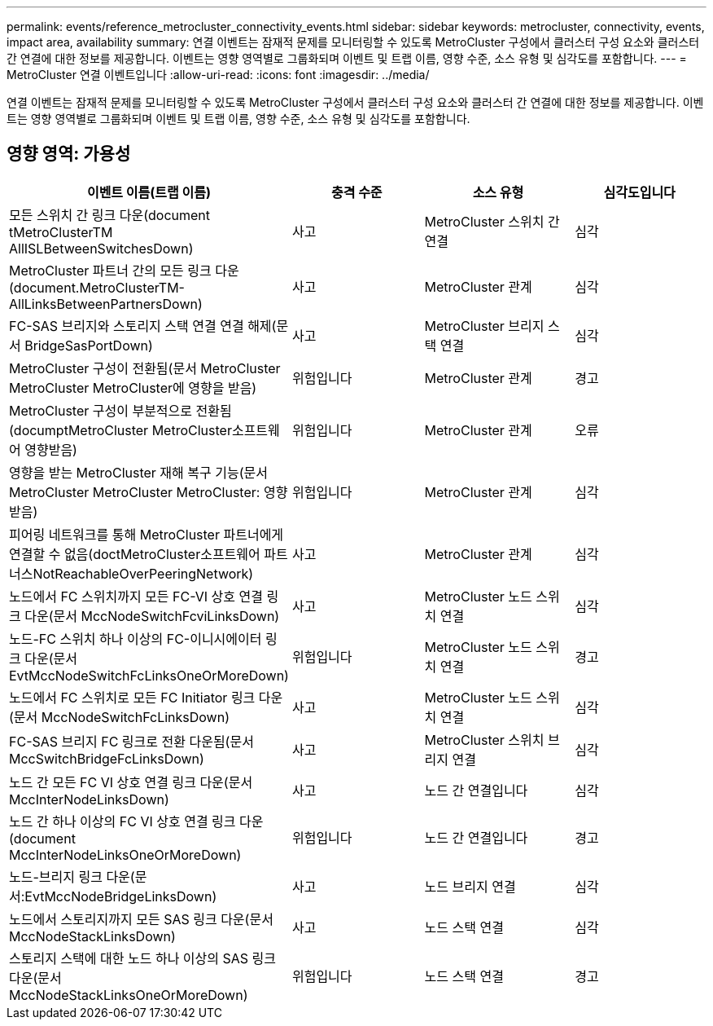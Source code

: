 ---
permalink: events/reference_metrocluster_connectivity_events.html 
sidebar: sidebar 
keywords: metrocluster, connectivity, events, impact area, availability 
summary: 연결 이벤트는 잠재적 문제를 모니터링할 수 있도록 MetroCluster 구성에서 클러스터 구성 요소와 클러스터 간 연결에 대한 정보를 제공합니다. 이벤트는 영향 영역별로 그룹화되며 이벤트 및 트랩 이름, 영향 수준, 소스 유형 및 심각도를 포함합니다. 
---
= MetroCluster 연결 이벤트입니다
:allow-uri-read: 
:icons: font
:imagesdir: ../media/


[role="lead"]
연결 이벤트는 잠재적 문제를 모니터링할 수 있도록 MetroCluster 구성에서 클러스터 구성 요소와 클러스터 간 연결에 대한 정보를 제공합니다. 이벤트는 영향 영역별로 그룹화되며 이벤트 및 트랩 이름, 영향 수준, 소스 유형 및 심각도를 포함합니다.



== 영향 영역: 가용성

|===
| 이벤트 이름(트랩 이름) | 충격 수준 | 소스 유형 | 심각도입니다 


 a| 
모든 스위치 간 링크 다운(document tMetroClusterTM AllISLBetweenSwitchesDown)
 a| 
사고
 a| 
MetroCluster 스위치 간 연결
 a| 
심각



 a| 
MetroCluster 파트너 간의 모든 링크 다운(document.MetroClusterTM-AllLinksBetweenPartnersDown)
 a| 
사고
 a| 
MetroCluster 관계
 a| 
심각



 a| 
FC-SAS 브리지와 스토리지 스택 연결 연결 해제(문서 BridgeSasPortDown)
 a| 
사고
 a| 
MetroCluster 브리지 스택 연결
 a| 
심각



 a| 
MetroCluster 구성이 전환됨(문서 MetroCluster MetroCluster MetroCluster에 영향을 받음)
 a| 
위험입니다
 a| 
MetroCluster 관계
 a| 
경고



 a| 
MetroCluster 구성이 부분적으로 전환됨(documptMetroCluster MetroCluster소프트웨어 영향받음)
 a| 
위험입니다
 a| 
MetroCluster 관계
 a| 
오류



 a| 
영향을 받는 MetroCluster 재해 복구 기능(문서 MetroCluster MetroCluster MetroCluster: 영향 받음)
 a| 
위험입니다
 a| 
MetroCluster 관계
 a| 
심각



 a| 
피어링 네트워크를 통해 MetroCluster 파트너에게 연결할 수 없음(doctMetroCluster소프트웨어 파트너스NotReachableOverPeeringNetwork)
 a| 
사고
 a| 
MetroCluster 관계
 a| 
심각



 a| 
노드에서 FC 스위치까지 모든 FC-VI 상호 연결 링크 다운(문서 MccNodeSwitchFcviLinksDown)
 a| 
사고
 a| 
MetroCluster 노드 스위치 연결
 a| 
심각



 a| 
노드-FC 스위치 하나 이상의 FC-이니시에이터 링크 다운(문서 EvtMccNodeSwitchFcLinksOneOrMoreDown)
 a| 
위험입니다
 a| 
MetroCluster 노드 스위치 연결
 a| 
경고



 a| 
노드에서 FC 스위치로 모든 FC Initiator 링크 다운(문서 MccNodeSwitchFcLinksDown)
 a| 
사고
 a| 
MetroCluster 노드 스위치 연결
 a| 
심각



 a| 
FC-SAS 브리지 FC 링크로 전환 다운됨(문서 MccSwitchBridgeFcLinksDown)
 a| 
사고
 a| 
MetroCluster 스위치 브리지 연결
 a| 
심각



 a| 
노드 간 모든 FC VI 상호 연결 링크 다운(문서 MccInterNodeLinksDown)
 a| 
사고
 a| 
노드 간 연결입니다
 a| 
심각



 a| 
노드 간 하나 이상의 FC VI 상호 연결 링크 다운(document MccInterNodeLinksOneOrMoreDown)
 a| 
위험입니다
 a| 
노드 간 연결입니다
 a| 
경고



 a| 
노드-브리지 링크 다운(문서:EvtMccNodeBridgeLinksDown)
 a| 
사고
 a| 
노드 브리지 연결
 a| 
심각



 a| 
노드에서 스토리지까지 모든 SAS 링크 다운(문서 MccNodeStackLinksDown)
 a| 
사고
 a| 
노드 스택 연결
 a| 
심각



 a| 
스토리지 스택에 대한 노드 하나 이상의 SAS 링크 다운(문서 MccNodeStackLinksOneOrMoreDown)
 a| 
위험입니다
 a| 
노드 스택 연결
 a| 
경고

|===
